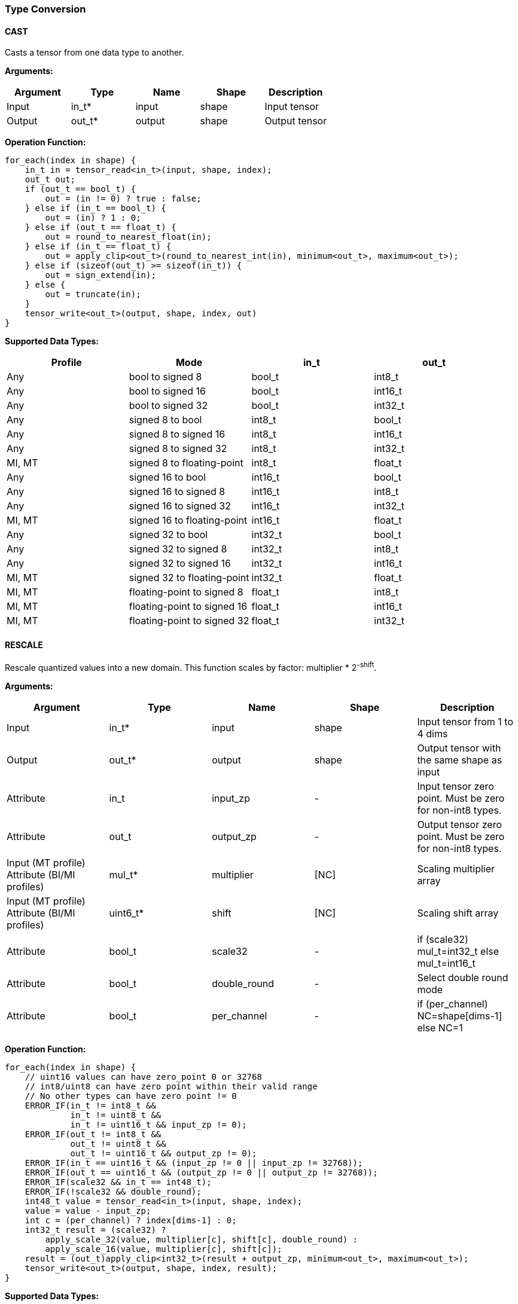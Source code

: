 //
// This confidential and proprietary software may be used only as
// authorised by a licensing agreement from ARM Limited
// (C) COPYRIGHT 2020-2022 ARM Limited
// ALL RIGHTS RESERVED
// The entire notice above must be reproduced on all authorised
// copies and copies may only be made to the extent permitted
// by a licensing agreement from ARM Limited.

=== Type Conversion

==== CAST

Casts a tensor from one data type to another.

*Arguments:*

|===
|Argument|Type|Name|Shape|Description

|Input|in_t*|input|shape|Input tensor
|Output|out_t*|output|shape|Output tensor
|===

*Operation Function:*

[source,c++]
----
for_each(index in shape) {
    in_t in = tensor_read<in_t>(input, shape, index);
    out_t out;
    if (out_t == bool_t) {
        out = (in != 0) ? true : false;
    } else if (in_t == bool_t) {
        out = (in) ? 1 : 0;
    } else if (out_t == float_t) {
        out = round_to_nearest_float(in);
    } else if (in_t == float_t) {
        out = apply_clip<out_t>(round_to_nearest_int(in), minimum<out_t>, maximum<out_t>);
    } else if (sizeof(out_t) >= sizeof(in_t)) {
        out = sign_extend(in);
    } else {
        out = truncate(in);
    }
    tensor_write<out_t>(output, shape, index, out)
}
----

*Supported Data Types:*

|===
|Profile|Mode|in_t|out_t

|Any|bool to signed 8|bool_t|int8_t
|Any|bool to signed 16|bool_t|int16_t
|Any|bool to signed 32|bool_t|int32_t
|Any|signed 8 to bool|int8_t|bool_t
|Any|signed 8 to signed 16|int8_t|int16_t
|Any|signed 8 to signed 32|int8_t|int32_t
|MI, MT|signed 8 to floating-point|int8_t|float_t
|Any|signed 16 to bool|int16_t|bool_t
|Any|signed 16 to signed 8|int16_t|int8_t
|Any|signed 16 to signed 32|int16_t|int32_t
|MI, MT|signed 16 to floating-point|int16_t|float_t
|Any|signed 32 to bool|int32_t|bool_t
|Any|signed 32 to signed 8|int32_t|int8_t
|Any|signed 32 to signed 16|int32_t|int16_t
|MI, MT|signed 32 to floating-point|int32_t|float_t
|MI, MT|floating-point to signed 8|float_t|int8_t
|MI, MT|floating-point to signed 16|float_t|int16_t
|MI, MT|floating-point to signed 32|float_t|int32_t
|===

==== RESCALE

Rescale quantized values into a new domain. This function scales by factor: multiplier * 2^-shift^.

*Arguments:*

|===
|Argument|Type|Name|Shape|Description

|Input|in_t*|input|shape|Input tensor from 1 to 4 dims
|Output|out_t*|output|shape|Output tensor with the same shape as input
|Attribute|in_t|input_zp|-|Input tensor zero point. Must be zero for non-int8 types.
|Attribute|out_t|output_zp|-|Output tensor zero point. Must be zero for non-int8 types.
|Input (MT profile) Attribute (BI/MI profiles)|mul_t*|multiplier|[NC]|Scaling multiplier array
|Input (MT profile) Attribute (BI/MI profiles)|uint6_t*|shift|[NC]|Scaling shift array
|Attribute|bool_t|scale32|-|if (scale32) mul_t=int32_t else mul_t=int16_t
|Attribute|bool_t|double_round|-|Select double round mode
|Attribute|bool_t|per_channel|-|if (per_channel) NC=shape[dims-1] else NC=1
|===

*Operation Function:*

[source,c++]
----
for_each(index in shape) {
    // uint16 values can have zero_point 0 or 32768
    // int8/uint8 can have zero point within their valid range
    // No other types can have zero point != 0
    ERROR_IF(in_t != int8_t &&
             in_t != uint8_t &&
             in_t != uint16_t && input_zp != 0);
    ERROR_IF(out_t != int8_t &&
             out_t != uint8_t &&
             out_t != uint16_t && output_zp != 0);
    ERROR_IF(in_t == uint16_t && (input_zp != 0 || input_zp != 32768));
    ERROR_IF(out_t == uint16_t && (output_zp != 0 || output_zp != 32768));
    ERROR_IF(scale32 && in_t == int48_t);
    ERROR_IF(!scale32 && double_round);
    int48_t value = tensor_read<in_t>(input, shape, index);
    value = value - input_zp;
    int c = (per_channel) ? index[dims-1] : 0;
    int32_t result = (scale32) ?
        apply_scale_32(value, multiplier[c], shift[c], double_round) :
        apply_scale_16(value, multiplier[c], shift[c]);
    result = (out_t)apply_clip<int32_t>(result + output_zp, minimum<out_t>, maximum<out_t>);
    tensor_write<out_t>(output, shape, index, result);
}
----

*Supported Data Types:*

|===
|Profile|Mode|in_t|out_t

|Any|signed 8 to signed 8|int8_t|int8_t
|Any|signed 8 to signed 16|int8_t|int16_t
|Any|signed 8 to signed 32|int8_t|int32_t
|Any|signed 8 to unsigned 8|int8_t|uint8_t
|Any|signed 16 to signed 8|int16_t|int8_t
|Any|signed 16 to signed 16|int16_t|int16_t
|Any|signed 16 to signed 32|int16_t|int32_t
|Any|signed 16 to unsigned 8|int16_t|uint8_t
|Any|signed 16 to unsigned 16|int16_t|uint16_t
|Any|signed 32 to signed 8|int32_t|int8_t
|Any|signed 32 to signed 16|int32_t|int16_t
|Any|signed 32 to signed 32|int32_t|int32_t
|Any|signed 48 to signed 8|int48_t|int8_t
|Any|signed 48 to signed 16|int48_t|int16_t
|Any|signed 48 to signed 32|int48_t|int32_t
|Any|unsigned 8 to signed 8|uint8_t|int8_t
|Any|unsigned 8 to signed 16|uint8_t|int16_t
|Any|unsigned 16 to signed 16|uint16_t|int16_t
|===
